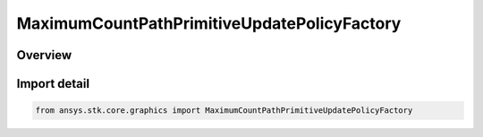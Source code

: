 MaximumCountPathPrimitiveUpdatePolicyFactory
============================================

.. py:class:: ansys.stk.core.graphics.MaximumCountPathPrimitiveUpdatePolicyFactory

   Bases: :py:class:`~ansys.stk.core.graphics.IMaximumCountPathPrimitiveUpdatePolicyFactory`

   path primitive update policy that removes points from remove location when the number of points in the path exceeds maximum count.

.. py:currentmodule:: MaximumCountPathPrimitiveUpdatePolicyFactory

Overview
--------


Import detail
-------------

.. code-block:: python

    from ansys.stk.core.graphics import MaximumCountPathPrimitiveUpdatePolicyFactory



